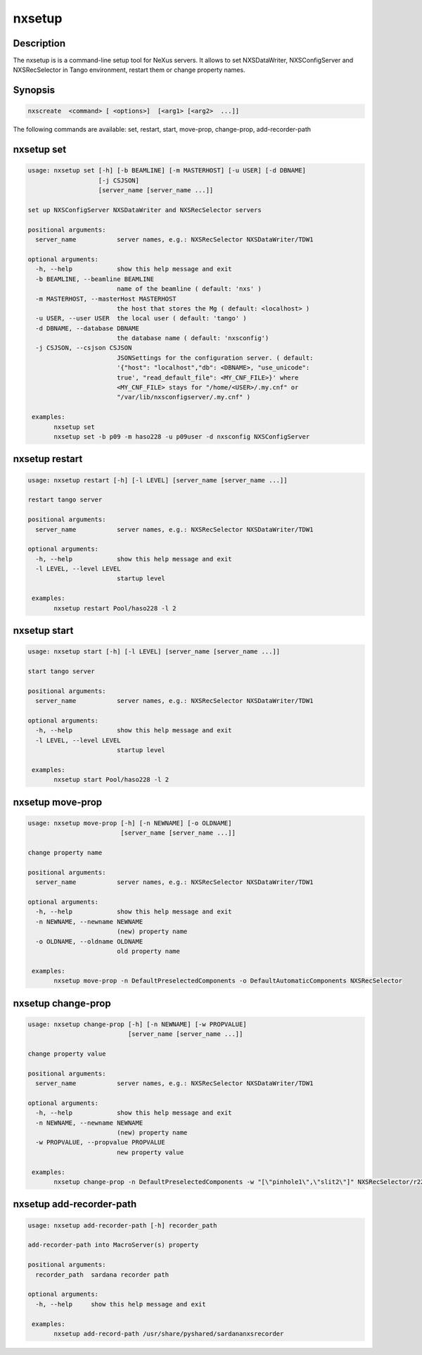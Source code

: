 =======
nxsetup
=======

Description
-----------

The nxsetup is is a command-line setup tool for NeXus servers.  It allows to set NXSDataWriter, NXSConfigServer and NXSRecSelector in Tango environment, restart them or change property names.

Synopsis
--------

.. code:: bash

	  nxscreate  <command> [ <options>]  [<arg1> [<arg2>  ...]]


The following commands are available: set, restart, start, move-prop, change-prop, add-recorder-path


nxsetup set
-----------

.. code:: bash

    usage: nxsetup set [-h] [-b BEAMLINE] [-m MASTERHOST] [-u USER] [-d DBNAME]
		       [-j CSJSON]
		       [server_name [server_name ...]]

    set up NXSConfigServer NXSDataWriter and NXSRecSelector servers

    positional arguments:
      server_name           server names, e.g.: NXSRecSelector NXSDataWriter/TDW1

    optional arguments:
      -h, --help            show this help message and exit
      -b BEAMLINE, --beamline BEAMLINE
			    name of the beamline ( default: 'nxs' )
      -m MASTERHOST, --masterHost MASTERHOST
			    the host that stores the Mg ( default: <localhost> )
      -u USER, --user USER  the local user ( default: 'tango' )
      -d DBNAME, --database DBNAME
			    the database name ( default: 'nxsconfig')
      -j CSJSON, --csjson CSJSON
			    JSONSettings for the configuration server. ( default:
			    '{"host": "localhost","db": <DBNAME>, "use_unicode":
			    true', "read_default_file": <MY_CNF_FILE>}' where
			    <MY_CNF_FILE> stays for "/home/<USER>/.my.cnf" or
			    "/var/lib/nxsconfigserver/.my.cnf" )

     examples:
	   nxsetup set
	   nxsetup set -b p09 -m haso228 -u p09user -d nxsconfig NXSConfigServer

	  
nxsetup restart
---------------

.. code:: bash

    usage: nxsetup restart [-h] [-l LEVEL] [server_name [server_name ...]]

    restart tango server

    positional arguments:
      server_name           server names, e.g.: NXSRecSelector NXSDataWriter/TDW1

    optional arguments:
      -h, --help            show this help message and exit
      -l LEVEL, --level LEVEL
			    startup level

     examples:
	   nxsetup restart Pool/haso228 -l 2

nxsetup start
-------------

.. code:: bash

    usage: nxsetup start [-h] [-l LEVEL] [server_name [server_name ...]]

    start tango server

    positional arguments:
      server_name           server names, e.g.: NXSRecSelector NXSDataWriter/TDW1

    optional arguments:
      -h, --help            show this help message and exit
      -l LEVEL, --level LEVEL
			    startup level

     examples:
	   nxsetup start Pool/haso228 -l 2


nxsetup move-prop
-----------------

.. code:: bash

    usage: nxsetup move-prop [-h] [-n NEWNAME] [-o OLDNAME]
			     [server_name [server_name ...]]

    change property name

    positional arguments:
      server_name           server names, e.g.: NXSRecSelector NXSDataWriter/TDW1

    optional arguments:
      -h, --help            show this help message and exit
      -n NEWNAME, --newname NEWNAME
			    (new) property name
      -o OLDNAME, --oldname OLDNAME
			    old property name

     examples:
	   nxsetup move-prop -n DefaultPreselectedComponents -o DefaultAutomaticComponents NXSRecSelector
	  

nxsetup change-prop
-------------------

.. code:: bash
	  
    usage: nxsetup change-prop [-h] [-n NEWNAME] [-w PROPVALUE]
			       [server_name [server_name ...]]

    change property value

    positional arguments:
      server_name           server names, e.g.: NXSRecSelector NXSDataWriter/TDW1

    optional arguments:
      -h, --help            show this help message and exit
      -n NEWNAME, --newname NEWNAME
			    (new) property name
      -w PROPVALUE, --propvalue PROPVALUE
			    new property value

     examples:
	   nxsetup change-prop -n DefaultPreselectedComponents -w "[\"pinhole1\",\"slit2\"]" NXSRecSelector/r228


nxsetup add-recorder-path
-------------------------

.. code:: bash

    usage: nxsetup add-recorder-path [-h] recorder_path

    add-recorder-path into MacroServer(s) property

    positional arguments:
      recorder_path  sardana recorder path

    optional arguments:
      -h, --help     show this help message and exit

     examples:
	   nxsetup add-record-path /usr/share/pyshared/sardananxsrecorder
